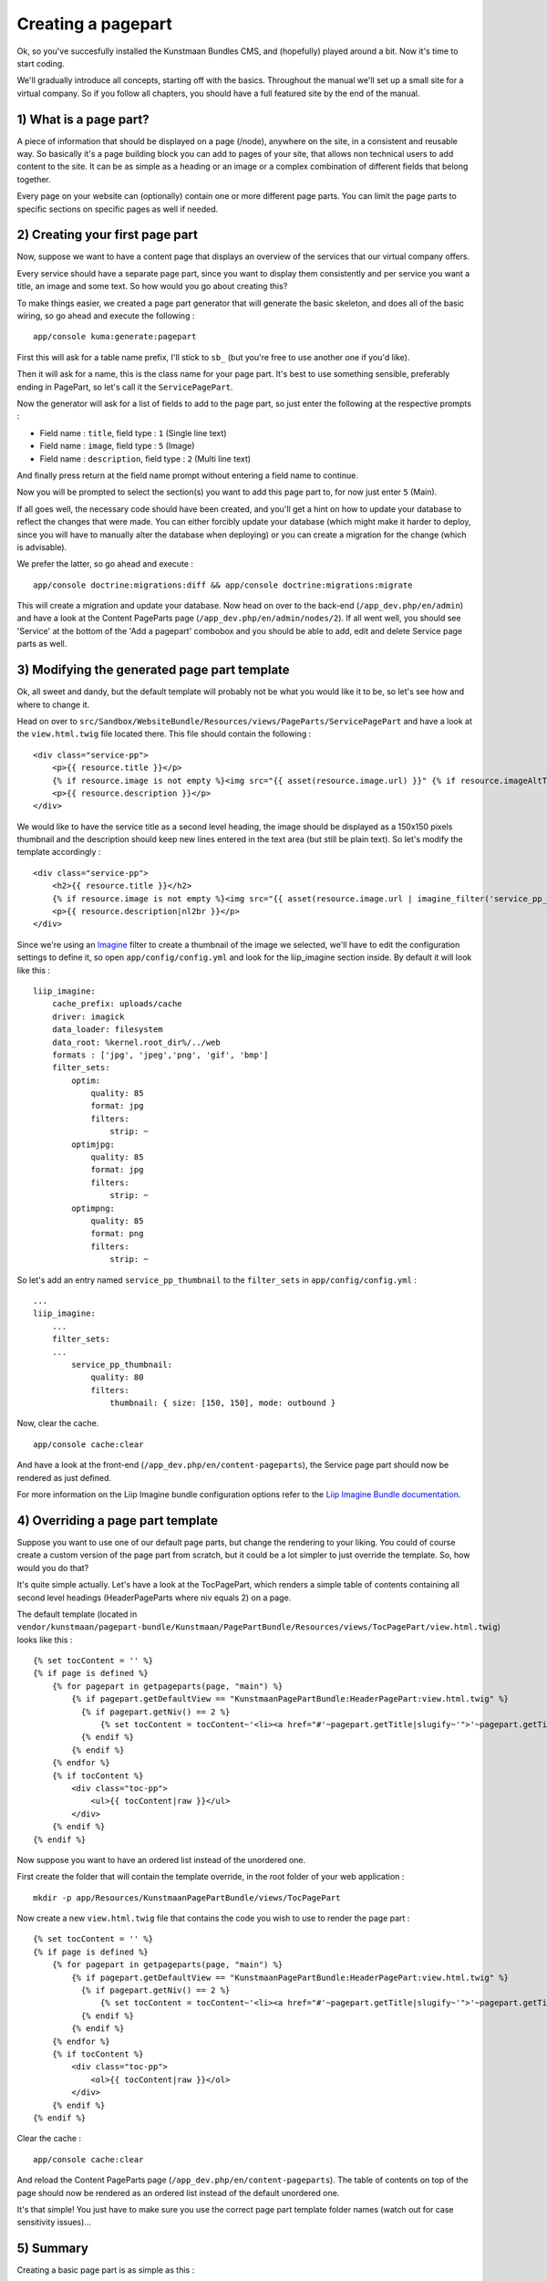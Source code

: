 Creating a pagepart
===================

Ok, so you've succesfully installed the Kunstmaan Bundles CMS, and
(hopefully) played around a bit. Now it's time to start coding.

We'll gradually introduce all concepts, starting off with the basics.
Throughout the manual we'll set up a small site for a virtual company.
So if you follow all chapters, you should have a full featured site by
the end of the manual.

1) What is a page part?
-----------------------

A piece of information that should be displayed on a page (/node),
anywhere on the site, in a consistent and reusable way. So basically
it's a page building block you can add to pages of your site, that
allows non technical users to add content to the site. It can be as
simple as a heading or an image or a complex combination of different
fields that belong together.

Every page on your website can (optionally) contain one or more
different page parts. You can limit the page parts to specific sections
on specific pages as well if needed.

2) Creating your first page part
--------------------------------

Now, suppose we want to have a content page that displays an overview of
the services that our virtual company offers.

Every service should have a separate page part, since you want to
display them consistently and per service you want a title, an image and
some text. So how would you go about creating this?

To make things easier, we created a page part generator that will
generate the basic skeleton, and does all of the basic wiring, so go
ahead and execute the following :

::

    app/console kuma:generate:pagepart

First this will ask for a table name prefix, I'll stick to ``sb_`` (but
you're free to use another one if you'd like).

Then it will ask for a name, this is the class name for your page part.
It's best to use something sensible, preferably ending in PagePart, so
let's call it the ``ServicePagePart``.

Now the generator will ask for a list of fields to add to the page part,
so just enter the following at the respective prompts :

-  Field name : ``title``, field type : ``1`` (Single line text)
-  Field name : ``image``, field type : ``5`` (Image)
-  Field name : ``description``, field type : ``2`` (Multi line text)

And finally press return at the field name prompt without entering a
field name to continue.

Now you will be prompted to select the section(s) you want to add this
page part to, for now just enter ``5`` (Main).

If all goes well, the necessary code should have been created, and
you'll get a hint on how to update your database to reflect the changes
that were made. You can either forcibly update your database (which
might make it harder to deploy, since you will have to manually alter
the database when deploying) or you can create a migration for the
change (which is advisable).

We prefer the latter, so go ahead and execute :

::

    app/console doctrine:migrations:diff && app/console doctrine:migrations:migrate

This will create a migration and update your database. Now head on over
to the back-end (``/app_dev.php/en/admin``) and have a look at the
Content PageParts page (``/app_dev.php/en/admin/nodes/2``). If all went
well, you should see 'Service' at the bottom of the 'Add a pagepart'
combobox and you should be able to add, edit and delete Service page
parts as well.

3) Modifying the generated page part template
---------------------------------------------

Ok, all sweet and dandy, but the default template will probably not be
what you would like it to be, so let's see how and where to change it.

Head on over to
``src/Sandbox/WebsiteBundle/Resources/views/PageParts/ServicePagePart``
and have a look at the ``view.html.twig`` file located there. This file
should contain the following :

::

    <div class="service-pp">
        <p>{{ resource.title }}</p>
        {% if resource.image is not empty %}<img src="{{ asset(resource.image.url) }}" {% if resource.imageAltText is not empty %}alt="{{ resource.imageAltText }}"{% endif %} />{% endif %}
        <p>{{ resource.description }}</p>
    </div>

We would like to have the service title as a second level heading, the
image should be displayed as a 150x150 pixels thumbnail and the
description should keep new lines entered in the text area (but still be
plain text). So let's modify the template accordingly :

::

    <div class="service-pp">
        <h2>{{ resource.title }}</h2>
        {% if resource.image is not empty %}<img src="{{ asset(resource.image.url | imagine_filter('service_pp_thumbnail')) }}" {% if resource.imageAltText is not empty %}alt="{{ resource.imageAltText }}"{% endif %} align="left" class="img-thumbnail" />{% endif %}
        <p>{{ resource.description|nl2br }}</p>
    </div>

Since we're using an
`Imagine <http://imagine.readthedocs.org/en/latest/>`__ filter to create
a thumbnail of the image we selected, we'll have to edit the
configuration settings to define it, so open ``app/config/config.yml``
and look for the liip\_imagine section inside. By default it will look
like this :

::

    liip_imagine:
        cache_prefix: uploads/cache
        driver: imagick
        data_loader: filesystem
        data_root: %kernel.root_dir%/../web
        formats : ['jpg', 'jpeg','png', 'gif', 'bmp']
        filter_sets:
            optim:
                quality: 85
                format: jpg
                filters:
                    strip: ~
            optimjpg:
                quality: 85
                format: jpg
                filters:
                    strip: ~
            optimpng:
                quality: 85
                format: png
                filters:
                    strip: ~

So let's add an entry named ``service_pp_thumbnail`` to the
``filter_sets`` in ``app/config/config.yml`` :

::

    ...
    liip_imagine:
        ...
        filter_sets:
        ...
            service_pp_thumbnail:
                quality: 80
                filters:
                    thumbnail: { size: [150, 150], mode: outbound }

Now, clear the cache.

::

    app/console cache:clear

And have a look at the front-end
(``/app_dev.php/en/content-pageparts``), the Service page part should
now be rendered as just defined.

For more information on the Liip Imagine bundle configuration options
refer to the `Liip Imagine Bundle
documentation <https://github.com/liip/LiipImagineBundle/blob/master/Resources/doc/index.md>`__.

4) Overriding a page part template
----------------------------------

Suppose you want to use one of our default page parts, but change the
rendering to your liking. You could of course create a custom version of
the page part from scratch, but it could be a lot simpler to just
override the template. So, how would you do that?

It's quite simple actually. Let's have a look at the TocPagePart, which
renders a simple table of contents containing all second level headings
(HeaderPageParts where niv equals 2) on a page.

The default template (located in
``vendor/kunstmaan/pagepart-bundle/Kunstmaan/PagePartBundle/Resources/views/TocPagePart/view.html.twig``)
looks like this :

::

    {% set tocContent = '' %}
    {% if page is defined %}
        {% for pagepart in getpageparts(page, "main") %}
            {% if pagepart.getDefaultView == "KunstmaanPagePartBundle:HeaderPagePart:view.html.twig" %}
              {% if pagepart.getNiv() == 2 %}
                  {% set tocContent = tocContent~'<li><a href="#'~pagepart.getTitle|slugify~'">'~pagepart.getTitle~'</a></li>' %}
              {% endif %}
            {% endif %}
        {% endfor %}
        {% if tocContent %}
            <div class="toc-pp">
                <ul>{{ tocContent|raw }}</ul>
            </div>
        {% endif %}
    {% endif %}

Now suppose you want to have an ordered list instead of the unordered
one.

First create the folder that will contain the template override, in the
root folder of your web application :

::

    mkdir -p app/Resources/KunstmaanPagePartBundle/views/TocPagePart

Now create a new ``view.html.twig`` file that contains the code you wish
to use to render the page part :

::

    {% set tocContent = '' %}
    {% if page is defined %}
        {% for pagepart in getpageparts(page, "main") %}
            {% if pagepart.getDefaultView == "KunstmaanPagePartBundle:HeaderPagePart:view.html.twig" %}
              {% if pagepart.getNiv() == 2 %}
                  {% set tocContent = tocContent~'<li><a href="#'~pagepart.getTitle|slugify~'">'~pagepart.getTitle~'</a></li>' %}
              {% endif %}
            {% endif %}
        {% endfor %}
        {% if tocContent %}
            <div class="toc-pp">
                <ol>{{ tocContent|raw }}</ol>
            </div>
        {% endif %}
    {% endif %}

Clear the cache :

::

    app/console cache:clear

And reload the Content PageParts page
(``/app_dev.php/en/content-pageparts``). The table of contents on top of
the page should now be rendered as an ordered list instead of the
default unordered one.

It's that simple! You just have to make sure you use the correct page
part template folder names (watch out for case sensitivity issues)...

5) Summary
----------

Creating a basic page part is as simple as this :

::

    app/console kuma:generate:pagepart

6) Under the hood
-----------------

-  ``src/YourVendor/YourWebsiteBundle/Resources/config/pageparts``
   contains the YML files for every page section.
-  ``src/YourVendor/YourWebsiteBundle/Entity/PageParts`` contains the
   source code of the page part entities.
-  ``src/YourVendor/YourWebsiteBundle/Form/PageParts`` contains the
   source code of the AdminTypes for your page parts (ie. the definition
   of the page part entry form).
-  ``src/YourVendor/YourWebsiteBundle/Resources/views/PageParts``
   contains the Twig views for your page parts (every page part will be
   stored in a separate folder).
-  ``app/Resources/KunstmaanPagePartBundle/views`` contains template
   overrides you defined.
